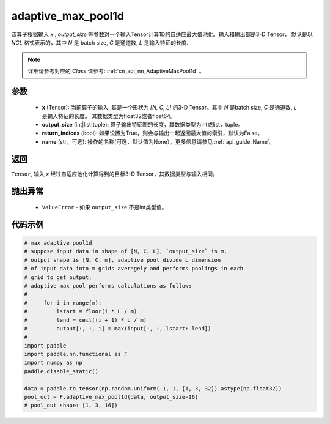 .. _cn_api_nn_functional_adaptive_max_pool1d:


adaptive_max_pool1d
-------------------------------

.. py:function:: paddle.nn.functional.adaptive_max_pool1d(x, output_size, return_indices=False, name=None)

该算子根据输入 `x` , `output_size` 等参数对一个输入Tensor计算1D的自适应最大值池化。输入和输出都是3-D Tensor，
默认是以 `NCL` 格式表示的，其中 `N` 是 batch size, `C` 是通道数, `L` 是输入特征的长度.

.. note::
   详细请参考对应的 `Class` 请参考: :ref:`cn_api_nn_AdaptiveMaxPool1d` 。


参数
:::::::::
    - **x** (Tensor): 当前算子的输入, 其是一个形状为 `[N, C, L]` 的3-D Tensor。其中 `N` 是batch size, `C` 是通道数, `L` 是输入特征的长度。 其数据类型为float32或者float64。
    - **output_size** (int|list|tuple): 算子输出特征图的长度，其数据类型为int或list，tuple。
    - **return_indices** (bool): 如果设置为True，则会与输出一起返回最大值的索引，默认为False。
    - **name** (str，可选): 操作的名称(可选，默认值为None）。更多信息请参见 :ref:`api_guide_Name`。

返回
:::::::::
``Tensor``, 输入 `x` 经过自适应池化计算得到的目标3-D Tensor，其数据类型与输入相同。

抛出异常
:::::::::
    - ``ValueError`` - 如果 ``output_size`` 不是int类型值。

代码示例
:::::::::

.. code-block:: python

        # max adaptive pool1d
        # suppose input data in shape of [N, C, L], `output_size` is m,
        # output shape is [N, C, m], adaptive pool divide L dimension
        # of input data into m grids averagely and performs poolings in each
        # grid to get output.
        # adaptive max pool performs calculations as follow:
        #
        #     for i in range(m):
        #         lstart = floor(i * L / m)
        #         lend = ceil((i + 1) * L / m)
        #         output[:, :, i] = max(input[:, :, lstart: lend])
        #
        import paddle
        import paddle.nn.functional as F
        import numpy as np
        paddle.disable_static()

        data = paddle.to_tensor(np.random.uniform(-1, 1, [1, 3, 32]).astype(np.float32))
        pool_out = F.adaptive_max_pool1d(data, output_size=16)
        # pool_out shape: [1, 3, 16])
